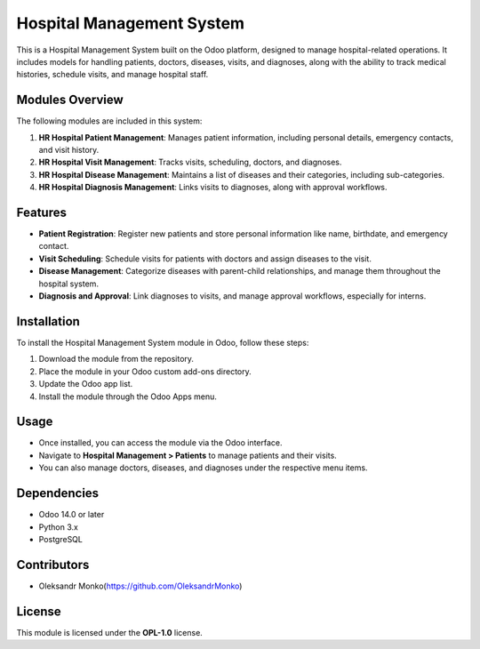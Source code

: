 ===========================
Hospital Management System
===========================

This is a Hospital Management System built on the Odoo platform, designed to manage hospital-related operations.
It includes models for handling patients, doctors, diseases, visits, and diagnoses, along with the ability to track medical histories, schedule visits, and manage hospital staff.

Modules Overview
=================

The following modules are included in this system:

1. **HR Hospital Patient Management**: Manages patient information, including personal details, emergency contacts, and visit history.
2. **HR Hospital Visit Management**: Tracks visits, scheduling, doctors, and diagnoses.
3. **HR Hospital Disease Management**: Maintains a list of diseases and their categories, including sub-categories.
4. **HR Hospital Diagnosis Management**: Links visits to diagnoses, along with approval workflows.

Features
========

- **Patient Registration**: Register new patients and store personal information like name, birthdate, and emergency contact.
- **Visit Scheduling**: Schedule visits for patients with doctors and assign diseases to the visit.
- **Disease Management**: Categorize diseases with parent-child relationships, and manage them throughout the hospital system.
- **Diagnosis and Approval**: Link diagnoses to visits, and manage approval workflows, especially for interns.

Installation
============

To install the Hospital Management System module in Odoo, follow these steps:

1. Download the module from the repository.
2. Place the module in your Odoo custom add-ons directory.
3. Update the Odoo app list.
4. Install the module through the Odoo Apps menu.

Usage
=====

- Once installed, you can access the module via the Odoo interface.
- Navigate to **Hospital Management > Patients** to manage patients and their visits.
- You can also manage doctors, diseases, and diagnoses under the respective menu items.

Dependencies
============

- Odoo 14.0 or later
- Python 3.x
- PostgreSQL

Contributors
============

- Oleksandr Monko(https://github.com/OleksandrMonko)


License
=======

This module is licensed under the **OPL-1.0** license.
